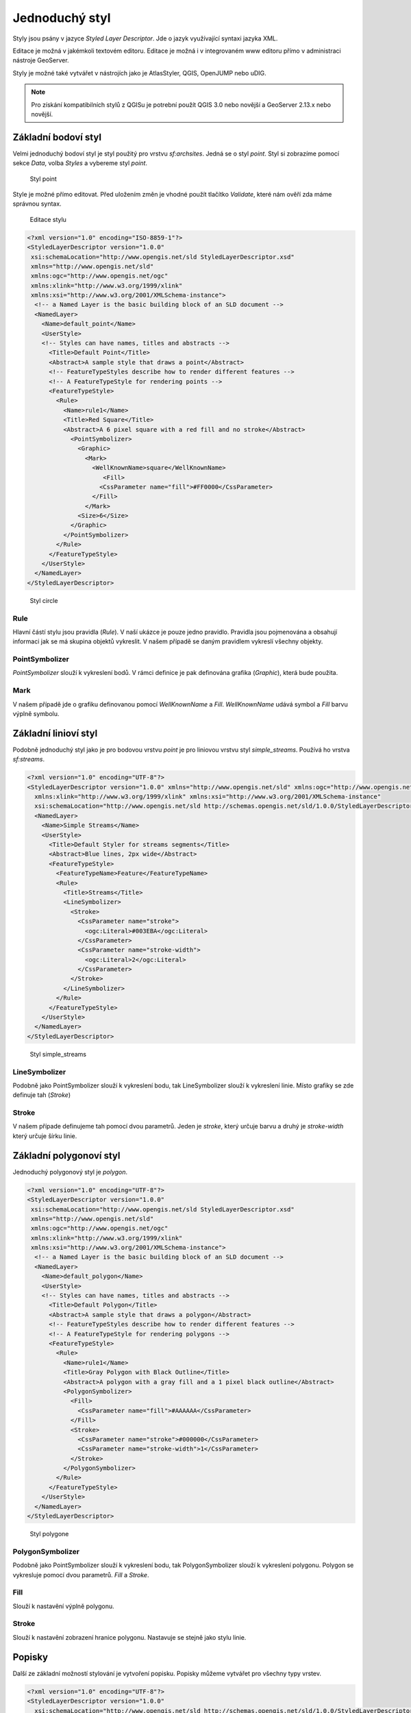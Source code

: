 .. index::
   single: Jednoduchý styl

.. _jednoduchy:

Jednoduchý styl
----------------

Styly jsou psány v jazyce `Styled Layer Descriptor`. Jde o jazyk využívající 
syntaxi jazyka XML. 

Editace je možná v jakémkoli textovém editoru. Editace je možná i v integrovaném 
www editoru přímo v administraci nástroje GeoServer.

Styly je možné také vytvářet v nástrojích jako je AtlasStyler, QGIS, OpenJUMP nebo uDIG.

.. note:: Pro získání kompatibilních stylů z QGISu je potrební použít QGIS 3.0 nebo novější a GeoServer 2.13.x nebo novější. 


Základní bodoví styl
====================

Velmi jednoduchý bodoví styl je styl použitý pro vrstvu `sf:archsites`. Jedná se o styl `point`.
Styl si zobrazíme pomocí sekce `Data`, volba `Styles` a vybereme styl `point`.

.. figure:: images/point.png

   Styl point
   
Style je možné přímo editovat. Před uložením změn je vhodné použít tlačítko `Validate`, které nám ověří zda máme správnou syntax.

.. figure:: images/point2.png

   Editace stylu
   
.. code-block:: xml

   <?xml version="1.0" encoding="ISO-8859-1"?>
   <StyledLayerDescriptor version="1.0.0" 
    xsi:schemaLocation="http://www.opengis.net/sld StyledLayerDescriptor.xsd" 
    xmlns="http://www.opengis.net/sld" 
    xmlns:ogc="http://www.opengis.net/ogc" 
    xmlns:xlink="http://www.w3.org/1999/xlink" 
    xmlns:xsi="http://www.w3.org/2001/XMLSchema-instance">
     <!-- a Named Layer is the basic building block of an SLD document -->
     <NamedLayer>
       <Name>default_point</Name>
       <UserStyle>
       <!-- Styles can have names, titles and abstracts -->
         <Title>Default Point</Title>
         <Abstract>A sample style that draws a point</Abstract>
         <!-- FeatureTypeStyles describe how to render different features -->
         <!-- A FeatureTypeStyle for rendering points -->
         <FeatureTypeStyle>
           <Rule>
             <Name>rule1</Name>
             <Title>Red Square</Title>
             <Abstract>A 6 pixel square with a red fill and no stroke</Abstract>
               <PointSymbolizer>
                 <Graphic>
                   <Mark>
                     <WellKnownName>square</WellKnownName>
                        <Fill>
                       <CssParameter name="fill">#FF0000</CssParameter>
                     </Fill>
                   </Mark>
                 <Size>6</Size>
               </Graphic>
             </PointSymbolizer>
           </Rule>
         </FeatureTypeStyle>
       </UserStyle>
     </NamedLayer>
   </StyledLayerDescriptor>

.. figure:: images/circle.png

   Styl circle

Rule
^^^^
Hlavní částí stylu jsou pravidla (`Rule`). V naší ukázce je pouze jedno pravidlo.
Pravidla jsou pojmenována a obsahují informaci jak se má skupina objektů vykreslit.
V našem případě se daným pravidlem vykreslí všechny objekty.

PointSymbolizer
^^^^^^^^^^^^^^^
`PointSymbolizer` slouží k vykreslení bodů. V rámci definice je pak definována grafika (`Graphic`),
která bude použita.

Mark
^^^^
V našem případě jde o grafiku definovanou pomocí `WellKnownName` a `Fill`. `WellKnownName` udává symbol 
a `Fill` barvu výplně symbolu.

Základní linioví styl
=====================

Podobně jednoduchý styl jako je pro bodovou vrstvu `point` je pro liniovou vrstvu styl `simple_streams`. Používá ho vrstva `sf:streams`. 

.. code-block:: xml

   <?xml version="1.0" encoding="UTF-8"?>
   <StyledLayerDescriptor version="1.0.0" xmlns="http://www.opengis.net/sld" xmlns:ogc="http://www.opengis.net/ogc"
     xmlns:xlink="http://www.w3.org/1999/xlink" xmlns:xsi="http://www.w3.org/2001/XMLSchema-instance"
     xsi:schemaLocation="http://www.opengis.net/sld http://schemas.opengis.net/sld/1.0.0/StyledLayerDescriptor.xsd">
     <NamedLayer>
       <Name>Simple Streams</Name>
       <UserStyle>
         <Title>Default Styler for streams segments</Title>
         <Abstract>Blue lines, 2px wide</Abstract>
         <FeatureTypeStyle>
           <FeatureTypeName>Feature</FeatureTypeName>
           <Rule>
             <Title>Streams</Title>
             <LineSymbolizer>
               <Stroke>
                 <CssParameter name="stroke">
                   <ogc:Literal>#003EBA</ogc:Literal>
                 </CssParameter>
                 <CssParameter name="stroke-width">
                   <ogc:Literal>2</ogc:Literal>
                 </CssParameter>
               </Stroke>
             </LineSymbolizer>
           </Rule>
         </FeatureTypeStyle>
       </UserStyle>
     </NamedLayer>
   </StyledLayerDescriptor>

.. figure:: images/polyline.png

   Styl simple_streams

LineSymbolizer
^^^^^^^^^^^^^^
Podobně jako PointSymbolizer slouží k vykreslení bodu, tak LineSymbolizer slouží k vykreslení linie. Místo grafiky se zde definuje tah (`Stroke`)

Stroke
^^^^^^^^^^^^^^
V našem případe definujeme tah pomocí dvou parametrů. Jeden je `stroke`, který určuje barvu a druhý je `stroke-width` který určuje šírku linie.

Základní polygonoví styl
========================

Jednoduchý polygonový styl je `polygon`.

.. code-block:: xml

   <?xml version="1.0" encoding="UTF-8"?>
   <StyledLayerDescriptor version="1.0.0" 
    xsi:schemaLocation="http://www.opengis.net/sld StyledLayerDescriptor.xsd" 
    xmlns="http://www.opengis.net/sld" 
    xmlns:ogc="http://www.opengis.net/ogc" 
    xmlns:xlink="http://www.w3.org/1999/xlink" 
    xmlns:xsi="http://www.w3.org/2001/XMLSchema-instance">
     <!-- a Named Layer is the basic building block of an SLD document -->
     <NamedLayer>
       <Name>default_polygon</Name>
       <UserStyle>
       <!-- Styles can have names, titles and abstracts -->
         <Title>Default Polygon</Title>
         <Abstract>A sample style that draws a polygon</Abstract>
         <!-- FeatureTypeStyles describe how to render different features -->
         <!-- A FeatureTypeStyle for rendering polygons -->
         <FeatureTypeStyle>
           <Rule>
             <Name>rule1</Name>
             <Title>Gray Polygon with Black Outline</Title>
             <Abstract>A polygon with a gray fill and a 1 pixel black outline</Abstract>
             <PolygonSymbolizer>
               <Fill>
                 <CssParameter name="fill">#AAAAAA</CssParameter>
               </Fill>
               <Stroke>
                 <CssParameter name="stroke">#000000</CssParameter>
                 <CssParameter name="stroke-width">1</CssParameter>
               </Stroke>
             </PolygonSymbolizer>
           </Rule>
         </FeatureTypeStyle>
       </UserStyle>
     </NamedLayer>
   </StyledLayerDescriptor>

.. figure:: images/polygone.png

   Styl polygone

PolygonSymbolizer
^^^^^^^^^^^^^^^^^
Podobně jako PointSymbolizer slouží k vykreslení bodu, tak PolygonSymbolizer slouží k vykreslení polygonu. Polygon se vykresluje pomocí dvou parametrů. `Fill` a `Stroke`. 

Fill
^^^^
Slouží k nastavění výplně polygonu.

Stroke
^^^^^^
Slouží k nastavění zobrazení hranice polygonu. Nastavuje se stejně jako stylu linie.

Popisky
=========
Další ze základní možností stylování je vytvoření popisku. Popisky můžeme vytvářet pro všechny typy vrstev. 

.. code-block:: xml

	<?xml version="1.0" encoding="UTF-8"?>
	<StyledLayerDescriptor version="1.0.0"
	  xsi:schemaLocation="http://www.opengis.net/sld http://schemas.opengis.net/sld/1.0.0/StyledLayerDescriptor.xsd" 
	  xmlns="http://www.opengis.net/sld"
	  xmlns:ogc="http://www.opengis.net/ogc" 
	  xmlns:xlink="http://www.w3.org/1999/xlink" 
	  xmlns:xsi="http://www.w3.org/2001/XMLSchema-instance">
	  <NamedLayer>
	    <Name>capitals</Name>
	    <UserStyle>
	      <Name>capitals</Name>
	      <Title>Capital cities</Title>
	      <FeatureTypeStyle>
		<Rule>
		  <Title>Capitals</Title>
		<TextSymbolizer>
		  <Label>
		    <ogc:PropertyName>CITY_NAME</ogc:PropertyName>
		  </Label>
		  <Font>
		    <CssParameter name="font-family">Times New Roman</CssParameter>
		    <CssParameter name="font-style">bold</CssParameter>
		    <CssParameter name="font-size">14</CssParameter>
		  </Font>
		  <LabelPlacement>
		    <PointPlacement>
		      <AnchorPoint>
		        <AnchorPointX>0</AnchorPointX>
		        <AnchorPointY>0</AnchorPointY>
		      </AnchorPoint>
		      <Displacement>
		        <DisplacementX>10</DisplacementX>
		        <DisplacementY>0</DisplacementY>
		      </Displacement>
		    </PointPlacement>
		  </LabelPlacement>
		  </TextSymbolizer>
		  <PointSymbolizer>
		    <Graphic>
		      <Mark>
		        <WellKnownName>circle</WellKnownName>
		        <Fill>
		          <CssParameter name="fill">
		            <ogc:Literal>#FFFFFF</ogc:Literal>
		          </CssParameter>
		        </Fill>
		        <Stroke>
		          <CssParameter name="stroke">
		            <ogc:Literal>#000000</ogc:Literal>
		          </CssParameter>
		          <CssParameter name="stroke-width">
		            <ogc:Literal>2</ogc:Literal>
		          </CssParameter>
		        </Stroke>
		      </Mark>
		      <Opacity>
		        <ogc:Literal>1.0</ogc:Literal>
		      </Opacity>
		      <Size>
		        <ogc:Literal>6</ogc:Literal>
		      </Size>

		    </Graphic>
		  </PointSymbolizer>
		</Rule>
	      </FeatureTypeStyle>
	    </UserStyle>
	  </NamedLayer>
	</StyledLayerDescriptor>

.. figure:: images/label.png

   Styl label

TextSymbolizer
^^^^^^^^^^^^^^
Slouží k vzkreslení popisků. Základními parametrama pro `TextSymbolizer` jsou `Label` a `Fill`

Label
^^^^^
Slouží k zadefinování atribůtu, z kterého se čerpají data pro popisky

Fill
^^^^
Slouží k nastavění barvy popisku.

AnchorPoint
^^^^^^^^^^^ 
Určuje pozici popisku. 

Displacement
^^^^^^^^^^^^
Určuje odsayení popisku.

Úkoly
=====

Editujte styl v rámci WWW editoru. Změňte následující parametry. Styl uložte a zkuste
přes `Layer Preview` obnovit mapu.

.. note:: Pokud se nic nezměnilo, pak zkuste změnit výřez mapy. Někdy je starý obrázek v paměti prohlížeče.

WellKnownName
^^^^^^^^^^^^^
`Square` změňte na `circle`.

Fill
^^^^
Barvy výplně změňte z #FF0000 (červená) na #00FF00 (zelená).

Řešení úkolů
============

WellKnownName
^^^^^^^^^^^^^

.. code-block:: xml

   <?xml version="1.0" encoding="ISO-8859-1"?>
   <StyledLayerDescriptor version="1.0.0" 
    xsi:schemaLocation="http://www.opengis.net/sld StyledLayerDescriptor.xsd" 
    xmlns="http://www.opengis.net/sld" 
    xmlns:ogc="http://www.opengis.net/ogc" 
    xmlns:xlink="http://www.w3.org/1999/xlink" 
    xmlns:xsi="http://www.w3.org/2001/XMLSchema-instance">
     <!-- a Named Layer is the basic building block of an SLD document -->
     <NamedLayer>
       <Name>default_point</Name>
       <UserStyle>
       <!-- Styles can have names, titles and abstracts -->
         <Title>Default Point</Title>
         <Abstract>A sample style that draws a point</Abstract>
         <!-- FeatureTypeStyles describe how to render different features -->
         <!-- A FeatureTypeStyle for rendering points -->
         <FeatureTypeStyle>
           <Rule>
           <Name>rule1</Name>
             <Title>Red Circle</Title>
             <Abstract>A 6 pixel circle with a red fill and no stroke</Abstract>
               <PointSymbolizer>
                 <Graphic>
                   <Mark>
                     <WellKnownName>circle</WellKnownName>
                     <Fill>
                       <CssParameter name="fill">#FF0000</CssParameter>
                     </Fill>
                   </Mark>
                 <Size>6</Size>
               </Graphic>
             </PointSymbolizer>
           </Rule>
         </FeatureTypeStyle>
       </UserStyle>
     </NamedLayer>
   </StyledLayerDescriptor>

.. figure:: images/circle.png

   Styl circle

Fill
^^^^
.. code-block:: xml

   <?xml version="1.0" encoding="ISO-8859-1"?>
   <StyledLayerDescriptor version="1.0.0" 
    xsi:schemaLocation="http://www.opengis.net/sld StyledLayerDescriptor.xsd" 
    xmlns="http://www.opengis.net/sld" 
    xmlns:ogc="http://www.opengis.net/ogc" 
    xmlns:xlink="http://www.w3.org/1999/xlink" 
    xmlns:xsi="http://www.w3.org/2001/XMLSchema-instance">
     <!-- a Named Layer is the basic building block of an SLD document -->
     <NamedLayer>
       <Name>default_point</Name>
       <UserStyle>
       <!-- Styles can have names, titles and abstracts -->
         <Title>Default Point</Title>
         <Abstract>A sample style that draws a point</Abstract>
         <!-- FeatureTypeStyles describe how to render different features -->
         <!-- A FeatureTypeStyle for rendering points -->
         <FeatureTypeStyle>
           <Rule>
           <Name>rule1</Name>
             <Title>Green Circle</Title>
             <Abstract>A 6 pixel circle with a green fill and no stroke</Abstract>
               <PointSymbolizer>
                 <Graphic>
                   <Mark>
                     <WellKnownName>circle</WellKnownName>
                     <Fill>
                       <CssParameter name="fill">#00FF00</CssParameter>
                     </Fill>
                   </Mark>
                 <Size>6</Size>
               </Graphic>
             </PointSymbolizer>
           </Rule>
         </FeatureTypeStyle>
       </UserStyle>
     </NamedLayer>
   </StyledLayerDescriptor>

.. figure:: images/greencircle.png

   Styl green circle

